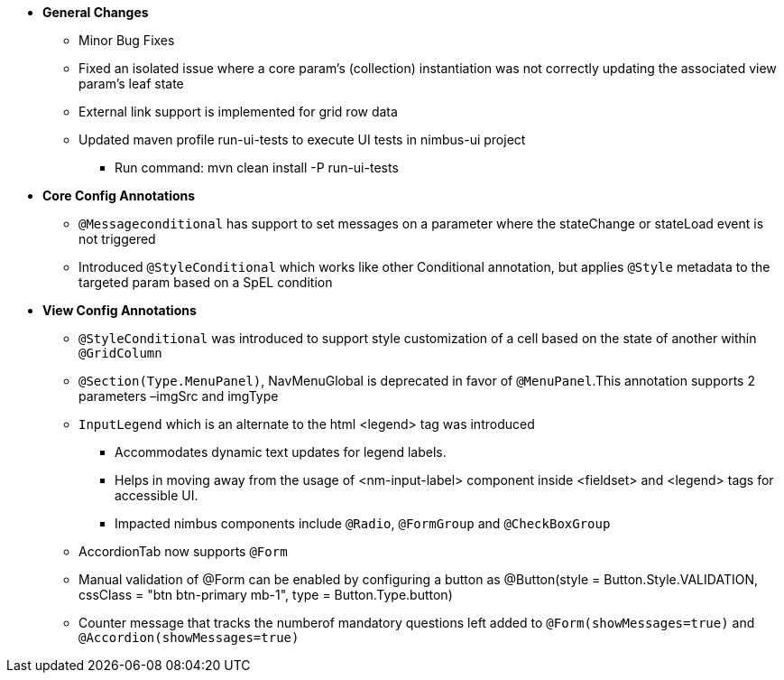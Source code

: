 * **General Changes**
** Minor Bug Fixes
** Fixed an isolated issue where a core param's (collection) instantiation was not correctly updating the associated view param's leaf state
** External link support is implemented for grid row data
** Updated maven profile run-ui-tests to execute UI tests in nimbus-ui project
*** Run command: mvn clean install -P run-ui-tests

* **Core Config Annotations**
** `@Messageconditional` has support to set messages on a parameter where the stateChange or stateLoad event is not triggered
** Introduced `@StyleConditional` which works like other Conditional annotation, but applies `@Style` metadata to the targeted param based on a SpEL condition

* **View Config Annotations** 
** `@StyleConditional` was introduced to support style customization of a cell based on the state of another within `@GridColumn`
** `@Section(Type.MenuPanel)`, NavMenuGlobal is deprecated in favor of `@MenuPanel`.This annotation supports 2 parameters –imgSrc and imgType
** `InputLegend` which is an alternate to the html <legend> tag was introduced 
*** Accommodates dynamic text updates for legend labels. 
*** Helps in moving away from the usage of <nm-input-label> component inside <fieldset> and <legend> tags for accessible UI. 
*** Impacted nimbus components include `@Radio`, `@FormGroup` and `@CheckBoxGroup`
** AccordionTab now supports `@Form`
** Manual validation of @Form can be enabled by configuring a button as @Button(style = Button.Style.VALIDATION, cssClass = "btn btn-primary mb-1", type = Button.Type.button)
** Counter message that tracks the numberof mandatory questions left added to `@Form(showMessages=true)` and `@Accordion(showMessages=true)`
